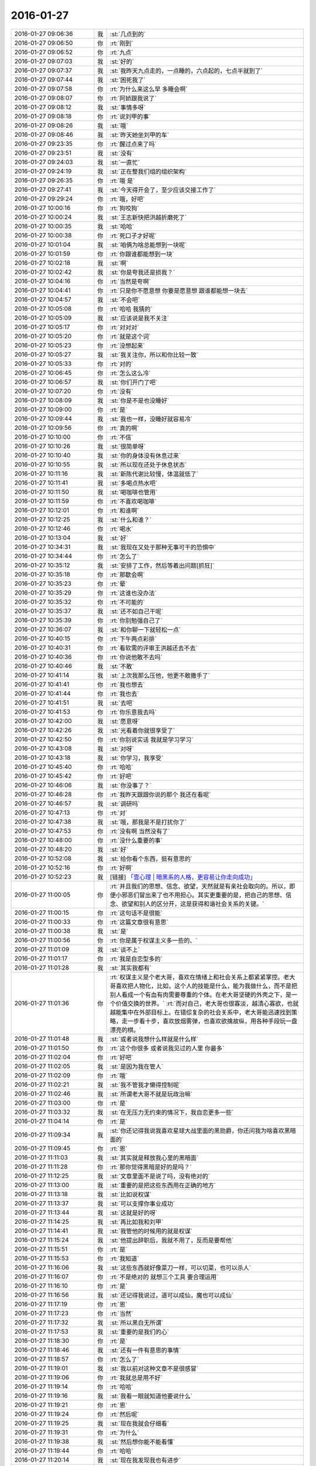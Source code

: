 2016-01-27
-------------

.. list-table::
   :widths: 25, 1, 60

   * - 2016-01-27 09:06:36
     - 我
     - :st:`几点到的`
   * - 2016-01-27 09:06:50
     - 你
     - :rt:`刚到`
   * - 2016-01-27 09:06:52
     - 你
     - :rt:`九点`
   * - 2016-01-27 09:07:03
     - 我
     - :st:`好的`
   * - 2016-01-27 09:07:37
     - 我
     - :st:`我昨天九点走的，一点睡的，六点起的，七点半就到了`
   * - 2016-01-27 09:07:44
     - 我
     - :st:`困死我了`
   * - 2016-01-27 09:07:58
     - 你
     - :rt:`为什么来这么早 多睡会啊`
   * - 2016-01-27 09:08:07
     - 你
     - :rt:`阿娇跟我说了`
   * - 2016-01-27 09:08:12
     - 我
     - :st:`事情多呀`
   * - 2016-01-27 09:08:18
     - 你
     - :rt:`说刘甲的事`
   * - 2016-01-27 09:08:26
     - 我
     - :st:`哦`
   * - 2016-01-27 09:08:46
     - 我
     - :st:`昨天她坐刘甲的车`
   * - 2016-01-27 09:23:35
     - 你
     - :rt:`醒过点来了吗`
   * - 2016-01-27 09:23:51
     - 我
     - :st:`没有`
   * - 2016-01-27 09:24:03
     - 我
     - :st:`一直忙`
   * - 2016-01-27 09:24:19
     - 我
     - :st:`正在整我们组的组织架构`
   * - 2016-01-27 09:26:35
     - 你
     - :rt:`哦 是`
   * - 2016-01-27 09:27:41
     - 我
     - :st:`今天得开会了，至少应该交接工作了`
   * - 2016-01-27 09:29:24
     - 你
     - :rt:`哦，好吧`
   * - 2016-01-27 10:00:16
     - 你
     - :rt:`狗咬狗`
   * - 2016-01-27 10:00:24
     - 我
     - :st:`王志新快把洪越折磨死了`
   * - 2016-01-27 10:00:35
     - 我
     - :st:`哈哈`
   * - 2016-01-27 10:00:38
     - 你
     - :rt:`死口子才好呢`
   * - 2016-01-27 10:01:04
     - 我
     - :st:`咱俩为啥总能想到一块呢`
   * - 2016-01-27 10:01:59
     - 你
     - :rt:`你跟谁都能想到一块`
   * - 2016-01-27 10:02:18
     - 我
     - :st:`啊`
   * - 2016-01-27 10:02:42
     - 我
     - :st:`你是夸我还是损我？`
   * - 2016-01-27 10:04:16
     - 你
     - :rt:`当然是夸啊`
   * - 2016-01-27 10:04:41
     - 你
     - :rt:`只是你不愿意想 你要是愿意想 跟谁都能想一块去`
   * - 2016-01-27 10:04:57
     - 我
     - :st:`不会吧`
   * - 2016-01-27 10:05:08
     - 你
     - :rt:`哈哈 我猜的`
   * - 2016-01-27 10:05:09
     - 我
     - :st:`应该说是我不关注`
   * - 2016-01-27 10:05:17
     - 你
     - :rt:`对对对`
   * - 2016-01-27 10:05:20
     - 你
     - :rt:`就是这个词`
   * - 2016-01-27 10:05:23
     - 你
     - :rt:`没想起来`
   * - 2016-01-27 10:05:27
     - 我
     - :st:`我关注你，所以和你比较一致`
   * - 2016-01-27 10:05:33
     - 你
     - :rt:`对的`
   * - 2016-01-27 10:06:45
     - 你
     - :rt:`怎么这么冷`
   * - 2016-01-27 10:06:57
     - 我
     - :st:`你们开门了吧`
   * - 2016-01-27 10:07:20
     - 你
     - :rt:`没有`
   * - 2016-01-27 10:08:09
     - 我
     - :st:`你是不是也没睡好`
   * - 2016-01-27 10:09:00
     - 你
     - :rt:`是`
   * - 2016-01-27 10:09:44
     - 我
     - :st:`我也一样，没睡好就容易冷`
   * - 2016-01-27 10:09:56
     - 你
     - :rt:`真的啊`
   * - 2016-01-27 10:10:00
     - 你
     - :rt:`不信`
   * - 2016-01-27 10:10:26
     - 我
     - :st:`很简单呀`
   * - 2016-01-27 10:10:40
     - 我
     - :st:`你的身体没有休息过来`
   * - 2016-01-27 10:10:55
     - 我
     - :st:`所以现在还处于休息状态`
   * - 2016-01-27 10:11:16
     - 我
     - :st:`新陈代谢比较慢，体温就低了`
   * - 2016-01-27 10:11:41
     - 我
     - :st:`多喝点热水吧`
   * - 2016-01-27 10:11:50
     - 我
     - :st:`喝咖啡也管用`
   * - 2016-01-27 10:11:59
     - 你
     - :rt:`不喜欢喝咖啡`
   * - 2016-01-27 10:12:01
     - 你
     - :rt:`和谁啊`
   * - 2016-01-27 10:12:25
     - 我
     - :st:`什么和谁？`
   * - 2016-01-27 10:12:46
     - 你
     - :rt:`喝水`
   * - 2016-01-27 10:13:04
     - 我
     - :st:`好`
   * - 2016-01-27 10:34:31
     - 我
     - :st:`我现在又处于那种无事可干的恐惧中`
   * - 2016-01-27 10:34:44
     - 你
     - :rt:`怎么了`
   * - 2016-01-27 10:35:12
     - 我
     - :st:`安排了工作，然后等着出问题[抓狂]`
   * - 2016-01-27 10:35:18
     - 你
     - :rt:`那歇会啊`
   * - 2016-01-27 10:35:23
     - 你
     - :rt:`晕`
   * - 2016-01-27 10:35:29
     - 你
     - :rt:`这谁也没办法`
   * - 2016-01-27 10:35:32
     - 你
     - :rt:`不可能的`
   * - 2016-01-27 10:35:37
     - 我
     - :st:`还不如自己干呢`
   * - 2016-01-27 10:35:39
     - 你
     - :rt:`你别勉强自己了`
   * - 2016-01-27 10:36:07
     - 我
     - :st:`和你聊一下就轻松一点`
   * - 2016-01-27 10:40:15
     - 你
     - :rt:`下午两点彩排`
   * - 2016-01-27 10:40:31
     - 你
     - :rt:`看软需的评审王洪越还去不去`
   * - 2016-01-27 10:40:36
     - 你
     - :rt:`你说他敢不去吗`
   * - 2016-01-27 10:40:46
     - 我
     - :st:`不敢`
   * - 2016-01-27 10:41:14
     - 我
     - :st:`上次我那么压他，他更不敢撒手了`
   * - 2016-01-27 10:41:41
     - 你
     - :rt:`我也想去`
   * - 2016-01-27 10:41:44
     - 你
     - :rt:`我也去`
   * - 2016-01-27 10:41:51
     - 我
     - :st:`去吧`
   * - 2016-01-27 10:41:53
     - 你
     - :rt:`你乐意我去吗`
   * - 2016-01-27 10:42:00
     - 我
     - :st:`愿意呀`
   * - 2016-01-27 10:42:26
     - 我
     - :st:`光看着你就很享受了`
   * - 2016-01-27 10:42:50
     - 你
     - :rt:`你别说实话 我就是学习学习`
   * - 2016-01-27 10:43:08
     - 我
     - :st:`对呀`
   * - 2016-01-27 10:43:18
     - 我
     - :st:`你学习，我享受`
   * - 2016-01-27 10:45:40
     - 你
     - :rt:`哈哈`
   * - 2016-01-27 10:45:42
     - 你
     - :rt:`好吧`
   * - 2016-01-27 10:46:06
     - 我
     - :st:`你没事了？`
   * - 2016-01-27 10:46:28
     - 你
     - :rt:`我昨天跟跟你说的那个 我还在看呢`
   * - 2016-01-27 10:46:57
     - 我
     - :st:`调研吗`
   * - 2016-01-27 10:47:13
     - 你
     - :rt:`对`
   * - 2016-01-27 10:47:38
     - 我
     - :st:`哦，那我是不是打扰你了`
   * - 2016-01-27 10:47:53
     - 你
     - :rt:`没有啊 当然没有了`
   * - 2016-01-27 10:48:00
     - 你
     - :rt:`没什么重要的事`
   * - 2016-01-27 10:48:20
     - 我
     - :st:`好`
   * - 2016-01-27 10:52:08
     - 我
     - :st:`给你看个东西，挺有意思的`
   * - 2016-01-27 10:52:16
     - 你
     - :rt:`好啊`
   * - 2016-01-27 10:52:23
     - 我
     - [链接] `「壹心理 | 暗黑系的人格，更容易让你走向成功」 <http://www.wandoujia.com/items/-3651740132021086907?utm_campaign=social&utm_medium=wechat-friends&utm_source=2251663>`_
   * - 2016-01-27 11:00:05
     - 你
     - :rt:`并且我们的思想、信念、欲望，天然就是有亲社会取向的。所以，即便小邪恶们冒出来了也不用担心。其实更重要的是，把自己的思想、信念、欲望和别人的区分开，这是获得和谐社会关系的关键。`
   * - 2016-01-27 11:00:15
     - 你
     - :rt:`这句话不是很能`
   * - 2016-01-27 11:00:33
     - 你
     - :rt:`这篇文章很有意思`
   * - 2016-01-27 11:00:38
     - 我
     - :st:`是`
   * - 2016-01-27 11:00:56
     - 你
     - :rt:`你是属于权谋主义多一些的、`
   * - 2016-01-27 11:01:09
     - 我
     - :st:`谈不上`
   * - 2016-01-27 11:01:17
     - 你
     - :rt:`我是自恋型多的`
   * - 2016-01-27 11:01:28
     - 我
     - :st:`其实我都有`
   * - 2016-01-27 11:01:36
     - 你
     - :rt:`权谋主义是个老大哥，喜欢在情绪上和社会关系上都紧紧掌控。老大哥喜欢把人物化，比如，这个人的技能是什么，能为我做什么，而不是把别人看成一个有血有肉需要尊重的个体。在老大哥坚硬的外壳之下，是一个价值交换的世界。`
       :rt:`而对自己，老大哥也很寡淡，越清心寡欲，也就越能集中在外部目标上。在错综复杂的社会关系中，老大哥能迅速找到策略，走一步看十步，喜欢放烟雾弹，也喜欢欲擒故纵，用各种手段玩一盘漂亮的棋。`
   * - 2016-01-27 11:01:48
     - 我
     - :st:`或者说我想什么样就是什么样`
   * - 2016-01-27 11:01:50
     - 你
     - :rt:`这个你很多 或者说我见过的人里 你最多`
   * - 2016-01-27 11:02:04
     - 你
     - :rt:`好吧`
   * - 2016-01-27 11:02:05
     - 我
     - :st:`是因为我在管人`
   * - 2016-01-27 11:02:09
     - 你
     - :rt:`哦`
   * - 2016-01-27 11:02:21
     - 我
     - :st:`我不管我才懒得控制呢`
   * - 2016-01-27 11:02:46
     - 我
     - :st:`所谓老大哥不就是玩政治嘛`
   * - 2016-01-27 11:03:00
     - 你
     - :rt:`是`
   * - 2016-01-27 11:03:32
     - 我
     - :st:`在无压力无约束的情况下，我自恋更多一些`
   * - 2016-01-27 11:04:14
     - 你
     - :rt:`是`
   * - 2016-01-27 11:09:34
     - 我
     - :st:`你还记得我说我喜欢星球大战里面的黑勋爵，你还问我为啥喜欢黑暗面的`
   * - 2016-01-27 11:09:45
     - 你
     - :rt:`恩`
   * - 2016-01-27 11:11:03
     - 我
     - :st:`其实就是释放我心里的黑暗面`
   * - 2016-01-27 11:11:28
     - 你
     - :rt:`那你觉得黑暗是好的是吗？`
   * - 2016-01-27 11:12:25
     - 我
     - :st:`文章里面不是说了吗，没有绝对的`
   * - 2016-01-27 11:13:00
     - 我
     - :st:`重要的是把这些东西用在正确的地方`
   * - 2016-01-27 11:13:18
     - 我
     - :st:`比如说权谋`
   * - 2016-01-27 11:13:37
     - 我
     - :st:`可以支撑你事业成功`
   * - 2016-01-27 11:13:44
     - 我
     - :st:`这就是好的呀`
   * - 2016-01-27 11:14:25
     - 我
     - :st:`再比如我和刘甲`
   * - 2016-01-27 11:14:41
     - 我
     - :st:`我管他的时候用的就是权谋`
   * - 2016-01-27 11:15:24
     - 我
     - :st:`他提出辞职后，我就不用了，反而是要帮他`
   * - 2016-01-27 11:15:51
     - 你
     - :rt:`是`
   * - 2016-01-27 11:15:53
     - 你
     - :rt:`我知道`
   * - 2016-01-27 11:16:06
     - 我
     - :st:`这些东西就好像菜刀一样，可以切菜，也可以杀人`
   * - 2016-01-27 11:16:07
     - 你
     - :rt:`不是绝对的 就想三个工具 要合理运用`
   * - 2016-01-27 11:16:10
     - 你
     - :rt:`是`
   * - 2016-01-27 11:16:56
     - 我
     - :st:`还记得我说过，道可以成仙，魔也可以成仙`
   * - 2016-01-27 11:17:19
     - 你
     - :rt:`恩`
   * - 2016-01-27 11:17:23
     - 你
     - :rt:`当然`
   * - 2016-01-27 11:17:32
     - 我
     - :st:`所以黑白无所谓`
   * - 2016-01-27 11:17:53
     - 我
     - :st:`重要的是我们的心`
   * - 2016-01-27 11:18:30
     - 你
     - :rt:`是`
   * - 2016-01-27 11:18:46
     - 我
     - :st:`还有一件有意思的事情`
   * - 2016-01-27 11:18:57
     - 你
     - :rt:`怎么了`
   * - 2016-01-27 11:19:01
     - 我
     - :st:`我以前对这种文章不是很感冒`
   * - 2016-01-27 11:19:06
     - 你
     - :rt:`我就总是用不好`
   * - 2016-01-27 11:19:14
     - 你
     - :rt:`哈哈`
   * - 2016-01-27 11:19:16
     - 我
     - :st:`我看一眼就知道他要说什么`
   * - 2016-01-27 11:19:21
     - 你
     - :rt:`恩`
   * - 2016-01-27 11:19:24
     - 你
     - :rt:`然后呢`
   * - 2016-01-27 11:19:25
     - 我
     - :st:`现在我就会仔细看`
   * - 2016-01-27 11:19:31
     - 你
     - :rt:`为什么`
   * - 2016-01-27 11:19:38
     - 我
     - :st:`然后想你能不能看懂`
   * - 2016-01-27 11:19:44
     - 你
     - :rt:`哈哈`
   * - 2016-01-27 11:20:14
     - 我
     - :st:`现在我发现我也有进步`
   * - 2016-01-27 11:20:26
     - 你
     - :rt:`什么进步`
   * - 2016-01-27 11:20:36
     - 我
     - :st:`就是原来只是自己求道，自己明白就可以了`
   * - 2016-01-27 11:20:43
     - 你
     - :rt:`会认真看？会有教的意识?`
   * - 2016-01-27 11:20:52
     - 我
     - :st:`现在我不仅自己明白，我还能讲出来`
   * - 2016-01-27 11:21:09
     - 我
     - :st:`还能让别人听明白`
   * - 2016-01-27 11:21:17
     - 我
     - :st:`这就是我的进步`
   * - 2016-01-27 11:21:33
     - 你
     - :rt:`deng`
   * - 2016-01-27 11:24:47
     - 我
     - :st:`以前我只深入了，现在有浅出了`
   * - 2016-01-27 11:26:15
     - 你
     - :rt:`o  原来如此`
   * - 2016-01-27 14:08:30
     - 你
     - :rt:`我怎么觉得每次都差不多`
   * - 2016-01-27 14:08:31
     - 我
     - :st:`就这么点水平`
   * - 2016-01-27 14:08:37
     - 你
     - :rt:`这是一期一期做吗`
   * - 2016-01-27 14:09:06
     - 我
     - :st:`不是`
   * - 2016-01-27 14:09:17
     - 我
     - :st:`这次是软需`
   * - 2016-01-27 14:09:18
     - 你
     - :rt:`每次都差不多`
   * - 2016-01-27 14:10:45
     - 你
     - :rt:`发什么开通流量啊`
   * - 2016-01-27 14:10:46
     - 你
     - :rt:`网太差了`
   * - 2016-01-27 14:10:47
     - 你
     - :rt:`发不过去`
   * - 2016-01-27 14:10:57
     - 我
     - :st:`是`
   * - 2016-01-27 14:11:06
     - 你
     - :rt:`发不过去`
   * - 2016-01-27 14:11:15
     - 我
     - :st:`耐心等着吧`
   * - 2016-01-27 14:11:22
     - 你
     - :rt:`好`
   * - 2016-01-27 14:11:25
     - 我
     - :st:`过一会就好`
   * - 2016-01-27 14:11:35
     - 我
     - :st:`他们这个没有限制`
   * - 2016-01-27 14:11:47
     - 我
     - :st:`可能有人下视频`
   * - 2016-01-27 14:14:56
     - 你
     - :rt:`你为什么摇头`
   * - 2016-01-27 14:15:51
     - 我
     - :st:`一点都不懂集群`
   * - 2016-01-27 14:18:17
     - 你
     - :rt:`这最开始是王洪越写的`
   * - 2016-01-27 14:18:55
     - 我
     - :st:`今天我不打算说话了`
   * - 2016-01-27 14:23:08
     - 我
     - :st:`傻东海`
   * - 2016-01-27 14:23:16
     - 我
     - :st:`又给自己找事`
   * - 2016-01-27 14:24:11
     - 你
     - :rt:`好`
   * - 2016-01-27 14:24:47
     - 你
     - :rt:`哈哈`
   * - 2016-01-27 14:24:53
     - 我
     - .. image:: /images/34506.jpg
          :width: 100px
   * - 2016-01-27 14:25:16
     - 我
     - :st:`异步通讯`
   * - 2016-01-27 14:30:07
     - 我
     - :st:`我还是用自己的网了`
   * - 2016-01-27 14:32:52
     - 你
     - :rt:`我没网了`
   * - 2016-01-27 14:33:02
     - 你
     - :rt:`开通也不行了`
   * - 2016-01-27 14:33:11
     - 我
     - :st:`流量用光了？`
   * - 2016-01-27 14:33:23
     - 你
     - :rt:`是`
   * - 2016-01-27 14:33:55
     - 我
     - :st:`你给运营商打个电话问问吧`
   * - 2016-01-27 14:34:04
     - 你
     - :rt:`我已经开通过了`
   * - 2016-01-27 14:34:08
     - 你
     - :rt:`不让开了`
   * - 2016-01-27 14:34:09
     - 我
     - :st:`你现在流量多少`
   * - 2016-01-27 14:34:15
     - 你
     - :rt:`1G`
   * - 2016-01-27 14:34:16
     - 我
     - :st:`哦`
   * - 2016-01-27 14:34:50
     - 我
     - :st:`换套餐吧，1G不够，特别春节回家`
   * - 2016-01-27 14:37:28
     - 你
     - :rt:`没事，我在家用的少，我家里边网好`
   * - 2016-01-27 14:37:56
     - 我
     - :st:`一串门就没了`
   * - 2016-01-27 14:45:33
     - 我
     - :st:`本来不想说`
   * - 2016-01-27 14:53:02
     - 你
     - :rt:`没事，`
   * - 2016-01-27 14:59:19
     - 我
     - :st:`太乱了，两个参数用一个名字，自己也不好好看看`
   * - 2016-01-27 15:03:38
     - 你
     - :rt:`是，很乱`
   * - 2016-01-27 15:04:05
     - 我
     - :st:`不知道是太笨还是不上心`
   * - 2016-01-27 15:04:44
     - 你
     - :rt:`不知道，又笨又没心`
   * - 2016-01-27 15:04:51
     - 我
     - :st:`哈哈`
   * - 2016-01-27 15:04:55
     - 我
     - :st:`你说得对`
   * - 2016-01-27 15:19:05
     - 我
     - :st:`东海怎么关注这么小的地方`
   * - 2016-01-27 15:19:16
     - 我
     - :st:`而且是给自己上套`
   * - 2016-01-27 15:19:27
     - 我
     - :st:`你看洪越多开心`
   * - 2016-01-27 15:19:28
     - 你
     - :rt:`哈哈`
   * - 2016-01-27 15:19:31
     - 你
     - :rt:`哈哈`
   * - 2016-01-27 15:19:50
     - 我
     - :st:`东海还是斗不过洪越`
   * - 2016-01-27 15:19:57
     - 你
     - :rt:`那是`
   * - 2016-01-27 15:20:04
     - 你
     - :rt:`谁有他那么不要脸`
   * - 2016-01-27 15:20:41
     - 我
     - :st:`和不要脸的人斗就要一样不要脸`
   * - 2016-01-27 15:21:00
     - 我
     - :st:`来了吧`
   * - 2016-01-27 15:21:08
     - 我
     - :st:`刚说完不要脸`
   * - 2016-01-27 15:21:58
     - 你
     - :rt:`你看人家多会说`
   * - 2016-01-27 15:22:26
     - 我
     - :st:`是，东海又被扔坑里了`
   * - 2016-01-27 15:22:41
     - 你
     - :rt:`你别喘气了`
   * - 2016-01-27 15:23:10
     - 我
     - :st:`为啥`
   * - 2016-01-27 15:49:09
     - 我
     - :st:`不会吧`
   * - 2016-01-27 15:49:21
     - 我
     - :st:`东海连这个都不懂`
   * - 2016-01-27 16:40:57
     - 你
     - :rt:`评审真精彩`
   * - 2016-01-27 17:17:39
     - 我
     - :st:`今天困死我了`
   * - 2016-01-27 17:17:50
     - 我
     - :st:`本来都不打算理他们了`
   * - 2016-01-27 17:18:01
     - 我
     - :st:`偏偏他们还找事`
   * - 2016-01-27 17:24:35
     - 我
     - :st:`你今天几点走？`
   * - 2016-01-27 17:24:55
     - 你
     - :rt:`不知道`